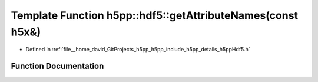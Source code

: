 .. _exhale_function_namespaceh5pp_1_1hdf5_1a724430a674bb45d0105ba50fe0cf204d:

Template Function h5pp::hdf5::getAttributeNames(const h5x&)
===========================================================

- Defined in :ref:`file__home_david_GitProjects_h5pp_h5pp_include_h5pp_details_h5ppHdf5.h`


Function Documentation
----------------------


.. doxygenfunction:: h5pp::hdf5::getAttributeNames(const h5x&)

